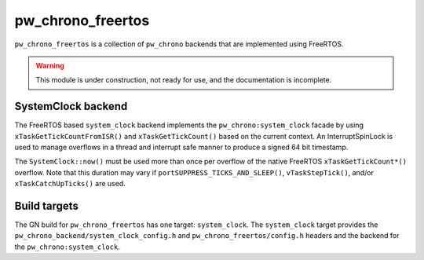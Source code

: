 .. _module-pw_chrono_freertos:

------------------
pw_chrono_freertos
------------------
``pw_chrono_freertos`` is a collection of ``pw_chrono`` backends that are
implemented using FreeRTOS.

.. warning::
  This module is under construction, not ready for use, and the documentation
  is incomplete.

SystemClock backend
-------------------
The FreeRTOS based ``system_clock`` backend implements the
``pw_chrono:system_clock`` facade by using ``xTaskGetTickCountFromISR()`` and
``xTaskGetTickCount()`` based on the current context. An InterruptSpinLock is
used to manage overflows in a thread and interrupt safe manner to produce a
signed 64 bit timestamp.

The ``SystemClock::now()`` must be used more than once per overflow of the
native FreeRTOS ``xTaskGetTickCount*()`` overflow. Note that this duration may
vary if ``portSUPPRESS_TICKS_AND_SLEEP()``, ``vTaskStepTick()``, and/or
``xTaskCatchUpTicks()`` are used.

Build targets
-------------
The GN build for ``pw_chrono_freertos`` has one target: ``system_clock``.
The ``system_clock`` target provides the
``pw_chrono_backend/system_clock_config.h`` and ``pw_chrono_freertos/config.h``
headers and the backend for the ``pw_chrono:system_clock``.
